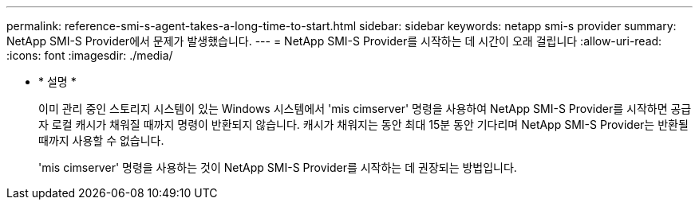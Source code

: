 ---
permalink: reference-smi-s-agent-takes-a-long-time-to-start.html 
sidebar: sidebar 
keywords: netapp smi-s provider 
summary: NetApp SMI-S Provider에서 문제가 발생했습니다. 
---
= NetApp SMI-S Provider를 시작하는 데 시간이 오래 걸립니다
:allow-uri-read: 
:icons: font
:imagesdir: ./media/


* * 설명 *
+
이미 관리 중인 스토리지 시스템이 있는 Windows 시스템에서 'mis cimserver' 명령을 사용하여 NetApp SMI-S Provider를 시작하면 공급자 로컬 캐시가 채워질 때까지 명령이 반환되지 않습니다. 캐시가 채워지는 동안 최대 15분 동안 기다리며 NetApp SMI-S Provider는 반환될 때까지 사용할 수 없습니다.

+
'mis cimserver' 명령을 사용하는 것이 NetApp SMI-S Provider를 시작하는 데 권장되는 방법입니다.



